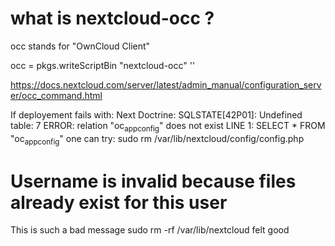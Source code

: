 * what is nextcloud-occ ?

occ stands for "OwnCloud Client"


  occ = pkgs.writeScriptBin "nextcloud-occ" ''

https://docs.nextcloud.com/server/latest/admin_manual/configuration_server/occ_command.html

If deployement fails with:
Next Doctrine\DBAL\Driver\PDOException: SQLSTATE[42P01]: Undefined table: 7 ERROR: relation "oc_appconfig" does not exist
LINE 1: SELECT * FROM "oc_appconfig"
one can try:
sudo rm /var/lib/nextcloud/config/config.php


* Username is invalid because files already exist for this user

This is such a bad message
sudo rm -rf /var/lib/nextcloud felt good




